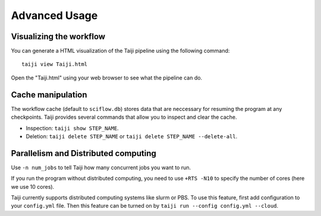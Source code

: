 Advanced Usage
==============

Visualizing the workflow
------------------------

You can generate a HTML visualization of the Taiji pipeline using the following command:

:: 

    taiji view Taiji.html

Open the "Taiji.html" using your web browser to see what the pipeline can do.

Cache manipulation
------------------

The workflow cache (default to ``sciflow.db``) stores data that are neccessary for
resuming the program at any checkpoints.
Taiji provides several commands that allow you to inspect and clear the cache.

* Inspection: ``taiji show STEP_NAME``.
* Deletion: ``taiji delete STEP_NAME`` or ``taiji delete STEP_NAME --delete-all``.

Parallelism and Distributed computing
-------------------------------------

Use ``-n num_jobs`` to tell Taiji how many concurrent jobs you want to run.

If you run the program without distributed computing, you need to use ``+RTS -N10`` to
specify the number of cores (here we use 10 cores).

Taiji currently supports distributed computing systems like slurm or PBS.
To use this feature, first add configuration to your ``config.yml`` file.
Then this feature can be turned on by ``taiji run --config config.yml --cloud``.